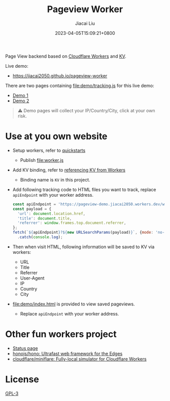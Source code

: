 #+TITLE: Pageview Worker
#+DATE: 2023-04-05T15:09:21+0800
#+LASTMOD: 2023-04-05T15:09:21+0800
#+AUTHOR: Jiacai Liu
#+OPTIONS: toc:nil num:nil
#+STARTUP: content

Page View backend based on [[https://developers.cloudflare.com/workers/][Cloudflare Workers]] and [[https://developers.cloudflare.com/workers/runtime-apis/kv/][KV]].

[[file:pageview.jpg]]

Live demo:
- https://jiacai2050.github.io/pageview-worker

There are two pages containing [[file:demo/tracking.js]] for this live demo:
- [[https://jiacai2050.github.io/pageview-worker/demo1.html][Demo 1]]
- [[https://jiacai2050.github.io/pageview-worker/demo2.html][Demo 2]]

#+begin_quote
⚠️ Demo pages will collect your IP/Country/City, click at your own risk.
#+end_quote
* Use at you own website
- Setup workers, refer to [[https://developers.cloudflare.com/workers/get-started/quickstarts/][quickstarts]]
  - Publish [[file:worker.js]]
- Add KV binding, refer to [[https://developers.cloudflare.com/workers/runtime-apis/kv/][referencing KV from Workers]]
  - Binding name is =KV= in this project.
- Add following tracking code to HTML files you want to track, replace =apiEndpoint= with your worker address.
  #+begin_src js
const apiEndpoint = 'https://pageview-demo.jiacai2050.workers.dev/write';
const payload = {
  'url': document.location.href,
  'title': document.title,
  'referrer': window.frames.top.document.referrer,
};
fetch(`${apiEndpoint}?${new URLSearchParams(payload)}`, {mode: 'no-cors'})
  .catch(console.log);
  #+end_src
- Then when visit HTML, following information will be saved to KV via workers:
  - URL
  - Title
  - Referrer
  - User-Agent
  - IP
  - Country
  - City
- [[file:demo/index.html]] is provided to view saved pageviews.
  - Replace =apiEndpoint= with your worker address.

* Other fun workers project
- [[https://github.com/eidam/cf-workers-status-page][Status page]]
- [[https://github.com/honojs/hono][honojs/hono: Ultrafast web framework for the Edges]]
- [[https://github.com/cloudflare/miniflare][cloudflare/miniflare: Fully-local simulator for Cloudflare Workers]]
* License
[[file:LICENSE][GPL-3]]
